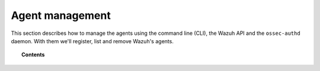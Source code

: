 .. Copyright (C) 2018 Wazuh, Inc.

.. _agent-management:

Agent management
================

.. meta::
  :description: Learn more about the Wazuh agents and how to group, configure or upgrade them remotely using several tools.

This section describes how to manage the agents using the command line (CLI), the Wazuh API and the ``ossec-authd`` daemon. With them we'll register, list and remove Wazuh's agents.

.. topic:: Contents

    .. toctree::
        :maxdepth: 2

        agent-life-cycle
        registering/index
        listing/index
        remove-agents/index
        agent-connection
        grouping-agents
        remote-upgrading/index
